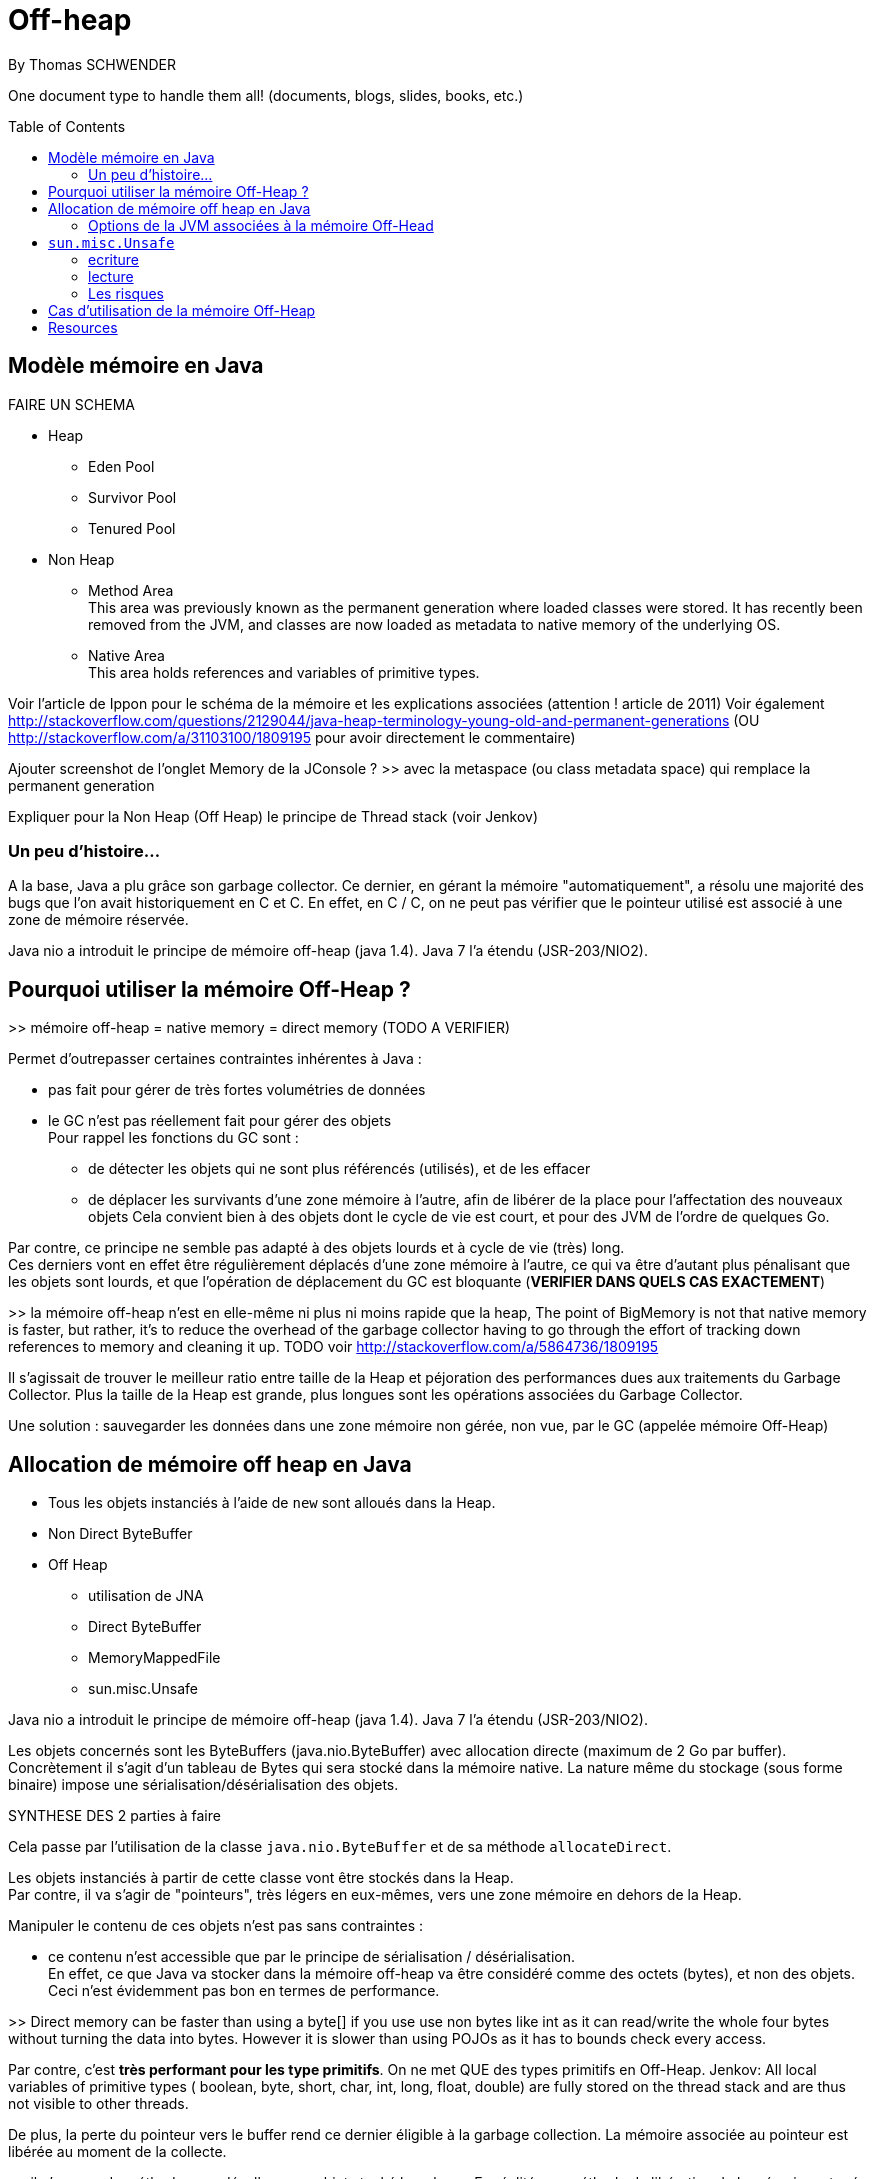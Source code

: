 = Off-heap
By Thomas SCHWENDER
:icons: font
// check https://github.com/Ardemius/personal-wiki/wiki/AsciiDoctor-tips for tips on table of content in GitHub
:toc: macro
:imagesdir: images
:source-highlighter: highlightjs
// the following attributes are specific to the DZSlides backend
:backend: dzslides
:dzslides-style: stormy
:dzslides-transition: fade
:dzslides-fonts: family=Yanone+Kaffeesatz:400,700,200,300&family=Cedarville+Cursive
:dzslides-highlight: monokai

// No preamble, and so, no table of contents accepted in DZSlides. Put in comments the following lines if generating slides with this backend
One document type to handle them all! (documents, blogs, slides, books, etc.)

toc::[]

== Modèle mémoire en Java

FAIRE UN SCHEMA

* Heap
** Eden Pool
** Survivor Pool
** Tenured Pool

* Non Heap
** Method Area +
This area was previously known as the permanent generation where loaded classes were stored. It has recently been removed from the JVM, and classes are now loaded as metadata to native memory of the underlying OS.
** Native Area +
This area holds references and variables of primitive types.

Voir l'article de Ippon pour le schéma de la mémoire et les explications associées (attention ! article de 2011)
Voir également http://stackoverflow.com/questions/2129044/java-heap-terminology-young-old-and-permanent-generations (OU http://stackoverflow.com/a/31103100/1809195 pour avoir directement le commentaire)

Ajouter screenshot de l'onglet Memory de la JConsole ?
>> avec la metaspace (ou class metadata space) qui remplace la permanent generation

Expliquer pour la Non Heap (Off Heap) le principe de Thread stack (voir Jenkov)

=== Un peu d'histoire...

A la base, Java a plu grâce son garbage collector.
Ce dernier, en gérant la mémoire "automatiquement", a résolu une majorité des bugs que l'on avait historiquement en C et C++.
En effet, en C / C++, on ne peut pas vérifier que le pointeur utilisé est associé à une zone de mémoire réservée.

Java nio a introduit le principe de mémoire off-heap (java 1.4). Java 7 l’a étendu (JSR-203/NIO2).

== Pourquoi utiliser la mémoire Off-Heap ?

>> mémoire off-heap = native memory = direct memory (TODO A VERIFIER)

Permet d'outrepasser certaines contraintes inhérentes à Java :

* pas fait pour gérer de très fortes volumétries de données
* le GC n'est pas réellement fait pour gérer des objets +
Pour rappel les fonctions du GC sont :
** de détecter les objets qui ne sont plus référencés (utilisés), et de les effacer
** de déplacer les survivants d'une zone mémoire à l'autre, afin de libérer de la place pour l'affectation des nouveaux objets
Cela convient bien à des objets dont le cycle de vie est court, et pour des JVM de l'ordre de quelques Go.

Par contre, ce principe ne semble pas adapté à des objets lourds et à cycle de vie (très) long. +
Ces derniers vont en effet être régulièrement déplacés d'une zone mémoire à l'autre, ce qui va être d'autant plus pénalisant que les objets sont lourds, et que l'opération de déplacement du GC est bloquante (*VERIFIER DANS QUELS CAS EXACTEMENT*)

>> la mémoire off-heap n'est en elle-même ni plus ni moins rapide que la heap,
The point of BigMemory is not that native memory is faster, but rather, it's to reduce the overhead of the garbage collector having to go through the effort of tracking down references to memory and cleaning it up.
TODO voir http://stackoverflow.com/a/5864736/1809195

Il s’agissait de trouver le meilleur ratio entre taille de la Heap et péjoration des performances dues aux traitements du Garbage Collector.
Plus la taille de la Heap est grande, plus longues sont les opérations associées du Garbage Collector.

Une solution : sauvegarder les données dans une zone mémoire non gérée, non vue, par le GC (appelée mémoire Off-Heap)

== Allocation de mémoire off heap en Java

* Tous les objets instanciés à l'aide de `new` sont alloués dans la Heap.
* Non Direct ByteBuffer

* Off Heap
** utilisation de JNA
** Direct ByteBuffer
** MemoryMappedFile
** sun.misc.Unsafe

Java nio a introduit le principe de mémoire off-heap (java 1.4). Java 7 l’a étendu (JSR-203/NIO2).

Les objets concernés sont les ByteBuffers (java.nio.ByteBuffer) avec allocation directe (maximum de  2 Go par buffer).
Concrètement il s’agit d’un tableau de Bytes qui sera stocké dans la mémoire native.
La nature même du stockage (sous forme binaire) impose une sérialisation/désérialisation des objets.

SYNTHESE DES 2 parties à faire

Cela passe par l'utilisation de la classe `java.nio.ByteBuffer` et de sa méthode `allocateDirect`.

Les objets instanciés à partir de cette classe vont être stockés dans la Heap. +
Par contre, il va s'agir de "pointeurs", très légers en eux-mêmes, vers une zone mémoire en dehors de la Heap.

Manipuler le contenu de ces objets n'est pas sans contraintes :

* ce contenu n'est accessible que par le principe de sérialisation / désérialisation. +
En effet, ce que Java va stocker dans la mémoire off-heap va être considéré comme des octets (bytes), et non des objets. +
Ceci n'est évidemment pas bon en termes de performance.

>> Direct memory can be faster than using a byte[] if you use use non bytes like int as it can read/write the whole four bytes without turning the data into bytes. However it is slower than using POJOs as it has to bounds check every access.

Par contre, c'est *très performant pour les type primitifs*.
On ne met QUE des types primitifs en Off-Heap.
Jenkov: All local variables of primitive types ( boolean, byte, short, char, int, long, float, double) are fully stored on the thread stack and are thus not visible to other threads.

De plus, la perte du pointeur vers le buffer rend ce dernier éligible à la garbage collection.
La mémoire associée au pointeur est libérée au moment de la collecte.

>> il n’y a pas de méthode pour désallouer un objet stocké hors heap.
En réalité une méthode de libération de la mémoire est crée automatiquement (sun.misc.Cleaner) et sera appelée par le GC lors de son prochain passage.
sun.misc.Cleaner, se renseigner !

	//Objet léger qui pointe vers la mémoire. 
	ByteBuffer bb = ByteBuffer.allocateDirect(1024);
	 
	bb.putInt(15);
	bb.putChar('a');
	bb.rewind();
	 
	int myInt = bb.getInt();
	char myChar = bb.getChar();

>> libération de la mémoire (ByteBuffer)
Tout comme pour la heap, l’espace est libéré par le GC lorsque l’objet n’est plus référencé par le code.
Tout comme la heap il n’y a pas de relation directe entre le moment ou l’objet est libérable et le moment ou il est effectivement libéré.
Donc il n’y a pas de magie, les objets hors heap sont bien sensibles au GC.

Toutefois :

Pas de phase de marquage des objets.
Pas de phase de compaction (réorganisation de l’espace mémoire) pendant le passage du GC.
Le nettoyage de la mémoire hors heap est donc plus rapide que son homologue de la heap.
Il est possible d’appeler la méthode de nettoyage à tout moment (encore une fois en fouillant dans les profondeurs de l’API) :

Method getCleanerMethod = buffer.getClass().getMethod("cleaner", new Class[0]);
getCleanerMethod.setAccessible(true);
sun.misc.Cleaner cleaner = (sun.misc.Cleaner)getCleanerMethod.invoke(buffer,
   new Object[0]);
cleaner.clean();

DirectByteBuffer : il y a un overhead, du fait de certaines opérations supplémentaires, comme la détection de l'architecture petit-boutiste (little-endian), ou gros-boutiste de (big-endian) de l'OS sous-jacent.
Pour la solution ActivePivot, la classe (DirectByteBuffer) a été réimplémentée afin de ne pas effectuer ces opérations supplémentaires.
Cette réimplémentaion nécessite l'utilisation de la classe Unsafe

=== Options de la JVM associées à la mémoire Off-Head

-XX:MaxDirectMemorySize= ou -Dsun.nio.MaxDirectMemorySize=
Permet de définir la mémoire maximale réservées pour la mémoire off heap.

== `sun.misc.Unsafe`

Cette classe permet de manipuler directement la mémoire en Java.
Elle est utilisée par ByteBuffer.allocateDirect().

A la base, elle n'est pas censé être utilisée en dehors du jdk.
Son accès est protégé, et il faut donc se servir de l'introspection pour pouvoir l'utiliser.
>> les constructeurs sont privés et la méthode de classe getUnsafe() ne peut être appelée que par un Bootloader (et donc par la JVM elle même).
	>> TODO : l'histoire du Bootloader est à préciser

	Field f = Unsafe.class.getDeclaredField("theUnsafe");
	f.setAccessible(true);
	Unsafe unsafe = (Unsafe) f.get(null); 

=== ecriture

Avec `Unsafe`, nous pouvons allouer de la mémoire à un emplacement dont on obtient l'adresse :

	long address = unsafe.allocatememory(1024);

A partir de là, il est possible d'y insérer des données :

	unsafe.putInt(address, 10);

en prenant soin de gérer *manuellement* leur position en mémoire

	unsafe.putChar(address + 4, 'x')

Ici nous avions insérer dans un 1er temps un int, donc 4 octets, donc il faut tenir compte lors de l'ajout du char suivant.

autre example :

	// Récupère une instance Unsafe
	Unsafe unsafe = getUnsafeInstance();
	 
	// Réserve de la mémoire directe
	Long allocateMemory = unsafe.allocateMemory(10);
	 
	// Récupération de l'espace d'allocation du champs code Commune
	Field field = Commune.class.getDeclaredField("codeCommune");
	Long offsetCodeCommune = unsafe.objectFieldOffset(field);
	 
	// On affecte une valeur à l'emplacement du champ
	unsafe.putObject(allocateMemory, offsetCodeCommune, "325555");

=== lecture
Le même raisonnement s'applique pour la lecture des données


=== Les risques

PRECISER : crash suite à mauvais accès mémoire
Si on essaye d'écrire dans une zone non allouée.
>> l’accès à une zone mémoire non allouée provoque immanquablement le crash de la JVM.

l'utilisation de Unsafe nécessite une vérification à chaque montée de version de Java.

== Cas d'utilisation de la mémoire Off-Heap

* ActivePivot : base de données en mémoire, écrite en Java, très grosse volumétrie, très fortes contraintes de performance
* memory mapped file
* OpenHFT (HigherFrequencyTrading) / Chronicle (nouveau nom / http://chronicle.software/) : Peter Lawrey is Lead Developper
* Redis (REmote Dictionary Server, used by StackOverFlow, GitHub, Twitter)


== Resources

* http://www.touilleur-express.fr/2015/01/14/parisjug-soiree-youngblood/ +
Sujet 3 : Faire tourner une JVM avec 4 To de mémoire : yes we can par Gaëlle Guimezanes
Travaille chez QuartetFS, éditeur d'ActivePivot, solution d'analyse multidimensionnelle +
Voir la vidéo https://www.youtube.com/watch?v=Cskt4qtNeEI
* se renseigner sur `sun.misc.Unsafe`
* http://blog.ippon.fr/2011/11/03/java-acces-directs-a-la-memoire-off-heap/
* http://blog.ippon.fr/2011/08/29/lmax-6-millions-doperations-par-seconde/ : A la base, article sur le LMAX Disrupter, mais à voir également pour le tableau des coûts de lecture en fonction du type de mémoire
* https://docs.oracle.com/javase/8/docs/api/java/nio/ByteBuffer.html[java.nio.ByteBuffer] : surtout la section _Direct vs. non-direct buffers_
* http://mishadoff.com/blog/java-magic-part-4-sun-dot-misc-dot-unsafe/[Utilisation de Unsafe]
* http://shekup.blogspot.fr/2011/11/java-runtime-memory-management.html : rechercher ByteBuffer pour un schéma sur la NativeHeap (Off-Heap memory)
* http://www.javacodegeeks.com/2013/08/which-memory-is-faster-heap-or-bytebuffer-or-direct.html : voir les exemples de code dans les commentaires
* voir http://chronicle.software/products/chronicle-queue/ pour un exemple et des explications poussées sur le memory mapped file
* voir sur PluralSight : https://app.pluralsight.com/library/courses/understanding-java-vm-memory-management/table-of-contents
* Livre blanc José Paumard et So@t : Java 8 - Migration et enjeux stratégiques en entreprise : pour l'histoire de Java
* http://stackoverflow.com/questions/22332990/java-heap-vs-direct-memory-access# : pour qui est le plus rapide entre mémoire off-heap et heap
* http://stackoverflow.com/questions/5863316/is-java-native-memory-faster-than-the-heap : bonne explication de pourquoi il ne faut pas utiliser la mémoire off-heap avec les POJO
* https://dzone.com/articles/heap-vs-heap-memory-usage : pour les explications autour de OpenHFT (Chronicle Queue & Co)
* OpenHFT / Chronicle
** https://www.youtube.com/watch?v=NEG8tMn36VQ : une (ancienne) présentation de OpenHFT par Peter Lawrey (Lead developper de OpenHFT)
* Modèle mémoire :
** http://tutorials.jenkov.com/java-concurrency/java-memory-model.html : explication complète du modèle, mais sans parler explicitement de mémoire off-heap. +
Voir tout particulièrement la section _The Internal Java Memory Model_
** https://anturis.com/blog/java-virtual-machine-the-essential-guide/ : bon schéma et explications sur le modèle mémoire Java (article récent, JDK 8) A UTILISER EN 3e !!!! (prend en compte la suppression de la permgen)
** http://sdjournal.org/java-8-removal-of-permgen-beta/ : remplacement de la Permanent Generation par la MetaSpace et explications associées.
** http://fr.slideshare.net/rgrebski/on-heap-cache-vs-offheap-cache-53098109 : pour un schéma récent du Memory Model avec la Metaspace, ainsi que des comparaisons Off-Heap / Heap avec perfs associées, TRES BON et récent, A UTILISER COMME BASE !!!! +
jeter également un oeil à son repo https://github.com/rgrebski/confitura2015 +
Et voici sa vidéo au confiturapl 2015 : https://www.youtube.com/watch?v=wfPl_aNj4Pc (ARGH ! pas en anglais !)
** http://fr.slideshare.net/IonutBalosin/evolution-of-garbage-collection-in-hotspot-java-virtual-machine : j'aime bien le schéma du memory model
** http://daniel.mitterdorfer.name/talks/2015/jvm-deep-dive-ljug/#/41 : schéma du slide 41 sympa, et bon schéma des différents GC existants
** http://www.pointsoftware.ch/de/under-the-hood-runtime-data-areas-javas-memory-model/ : bon schéma du memory model, détaillé A UTILISER POUR DETAIL !!!!


  